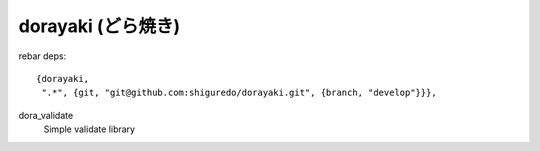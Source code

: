 ###################
dorayaki (どら焼き)
###################


rebar deps::

    {dorayaki,
     ".*", {git, "git@github.com:shiguredo/dorayaki.git", {branch, "develop"}}},


dora_validate
    Simple validate library
